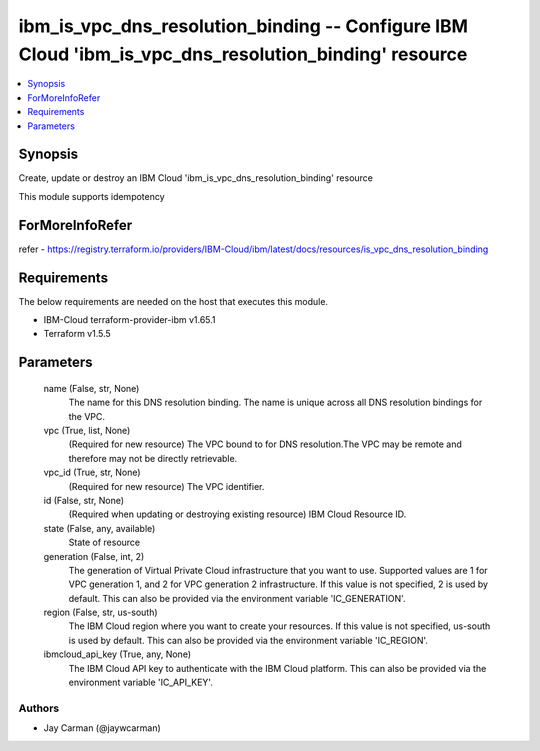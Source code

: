 
ibm_is_vpc_dns_resolution_binding -- Configure IBM Cloud 'ibm_is_vpc_dns_resolution_binding' resource
=====================================================================================================

.. contents::
   :local:
   :depth: 1


Synopsis
--------

Create, update or destroy an IBM Cloud 'ibm_is_vpc_dns_resolution_binding' resource

This module supports idempotency


ForMoreInfoRefer
----------------
refer - https://registry.terraform.io/providers/IBM-Cloud/ibm/latest/docs/resources/is_vpc_dns_resolution_binding

Requirements
------------
The below requirements are needed on the host that executes this module.

- IBM-Cloud terraform-provider-ibm v1.65.1
- Terraform v1.5.5



Parameters
----------

  name (False, str, None)
    The name for this DNS resolution binding. The name is unique across all DNS resolution bindings for the VPC.


  vpc (True, list, None)
    (Required for new resource) The VPC bound to for DNS resolution.The VPC may be remote and therefore may not be directly retrievable.


  vpc_id (True, str, None)
    (Required for new resource) The VPC identifier.


  id (False, str, None)
    (Required when updating or destroying existing resource) IBM Cloud Resource ID.


  state (False, any, available)
    State of resource


  generation (False, int, 2)
    The generation of Virtual Private Cloud infrastructure that you want to use. Supported values are 1 for VPC generation 1, and 2 for VPC generation 2 infrastructure. If this value is not specified, 2 is used by default. This can also be provided via the environment variable 'IC_GENERATION'.


  region (False, str, us-south)
    The IBM Cloud region where you want to create your resources. If this value is not specified, us-south is used by default. This can also be provided via the environment variable 'IC_REGION'.


  ibmcloud_api_key (True, any, None)
    The IBM Cloud API key to authenticate with the IBM Cloud platform. This can also be provided via the environment variable 'IC_API_KEY'.













Authors
~~~~~~~

- Jay Carman (@jaywcarman)

